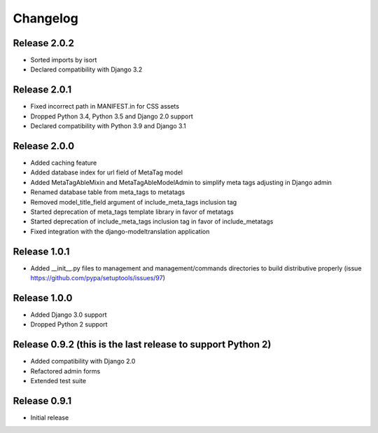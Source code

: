 #########
Changelog
#########

Release 2.0.2
-------------

- Sorted imports by isort
- Declared compatibility with Django 3.2

Release 2.0.1
-------------

- Fixed incorrect path in MANIFEST.in for CSS assets
- Dropped Python 3.4, Python 3.5 and Django 2.0 support
- Declared compatibility with Python 3.9 and Django 3.1

Release 2.0.0
-------------

- Added caching feature
- Added database index for url field of MetaTag model
- Added MetaTagAbleMixin and MetaTagAbleModelAdmin to simplify meta tags adjusting in Django admin
- Renamed database table from meta_tags to metatags
- Removed model_title_field argument of include_meta_tags inclusion tag
- Started deprecation of meta_tags template library in favor of metatags
- Started deprecation of include_meta_tags inclusion tag in favor of include_metatags
- Fixed integration with the django-modeltranslation application

Release 1.0.1
-------------

- Added __init__.py files to management and management/commands directories to build distributive properly (issue https://github.com/pypa/setuptools/issues/97)

Release 1.0.0
-------------

- Added Django 3.0 support
- Dropped Python 2 support

Release 0.9.2 (this is the last release to support Python 2)
------------------------------------------------------------

- Added compatibility with Django 2.0
- Refactored admin forms
- Extended test suite

Release 0.9.1
-------------

- Initial release
